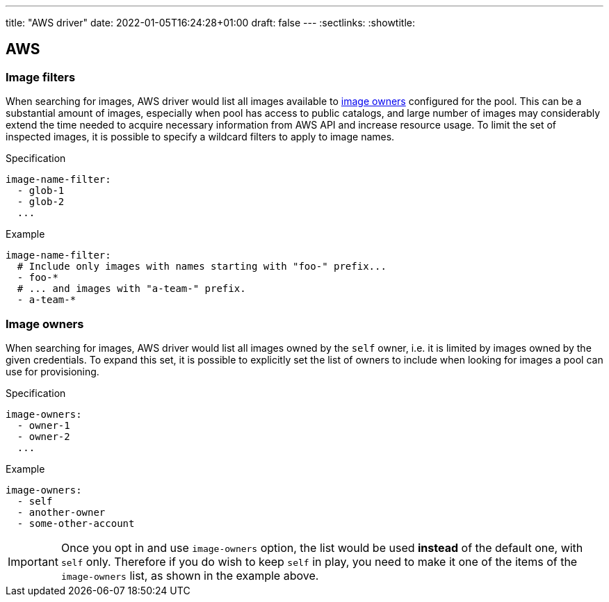 ---
title: "AWS driver"
date: 2022-01-05T16:24:28+01:00
draft: false
---
:sectlinks:
:showtitle:

== AWS

=== Image filters

When searching for images, AWS driver would list all images available to <<_image_owners,image owners>> configured for the pool. This can be a substantial amount of images, especially when pool has access to public catalogs, and large number of images may considerably extend the time needed to acquire necessary information from AWS API and increase resource usage. To limit the set of inspected images, it is possible to specify a wildcard filters to apply to image names.

.Specification
[source,yaml]
....
image-name-filter:
  - glob-1
  - glob-2
  ...
....

.Example
[source,yaml]
....
image-name-filter:
  # Include only images with names starting with "foo-" prefix...
  - foo-*
  # ... and images with "a-team-" prefix.
  - a-team-*
....

=== Image owners

When searching for images, AWS driver would list all images owned by the `self` owner, i.e. it is limited by images owned by the given credentials. To expand this set, it is possible to explicitly set the list of owners to include when looking for images a pool can use for provisioning.

.Specification
[source,yaml]
....
image-owners:
  - owner-1
  - owner-2
  ...
....

.Example
[source,yaml]
....
image-owners:
  - self
  - another-owner
  - some-other-account
....

[IMPORTANT]
====
Once you opt in and use `image-owners` option, the list would be used **instead** of the default one, with `self` only. Therefore if you do wish to keep `self` in play, you need to make it one of the items of the `image-owners` list, as shown in the example above.
====
